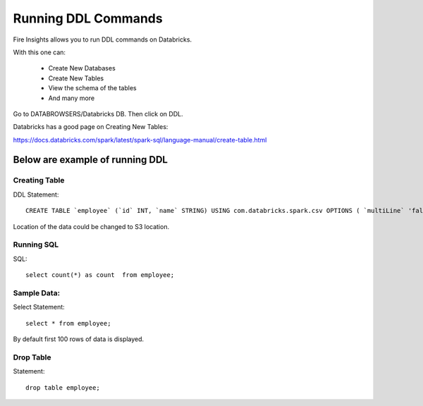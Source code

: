 Running DDL Commands
===========================

Fire Insights allows you to run DDL commands on Databricks.

With this one can:

  - Create New Databases
  - Create New Tables
  - View the schema of the tables
  - And many more

Go to DATABROWSERS/Databricks DB. Then click on DDL.

Databricks has a good page on Creating New Tables:

https://docs.databricks.com/spark/latest/spark-sql/language-manual/create-table.html

Below are example of running DDL
--------------------------------

Creating Table
++++++++++++++

DDL Statement::

    CREATE TABLE `employee` (`id` INT, `name` STRING) USING com.databricks.spark.csv OPTIONS ( `multiLine` 'false', `escape` '"', `header` 'true', `delimiter` ',', path 'dbfs:/FileStore/tables/employee.csv' ); 



Location of the data could be changed to S3 location.

.. figure:: ../../_assets/configuration/databricks-create-table.PNG
   :alt: Databricks
   :align: center
   :width: 60%
   


Running SQL
+++++++++++

SQL::

    select count(*) as count  from employee;

.. figure:: ../../_assets/configuration/sql-statement1.PNG
   :alt: Databricks
   :align: center
   :width: 60%
   


Sample Data:
++++++++++++

Select Statement::

    select * from employee;
    
By default first 100 rows of data is displayed.

.. figure:: ../../_assets/configuration/sql-statement2.PNG
   :alt: Databricks
   :align: center
   :width: 60%
   
 
 
Drop Table
++++++++++

Statement::

    drop table employee;

.. figure:: ../../_assets/configuration/sql-statement3.PNG
   :alt: Databricks
   :align: center
   :width: 60%

